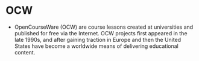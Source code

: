 * OCW

-  OpenCourseWare (OCW) are course lessons created at universities and
   published for free via the Internet. OCW projects first appeared in
   the late 1990s, and after gaining traction in Europe and then the
   United States have become a worldwide means of delivering educational
   content.
